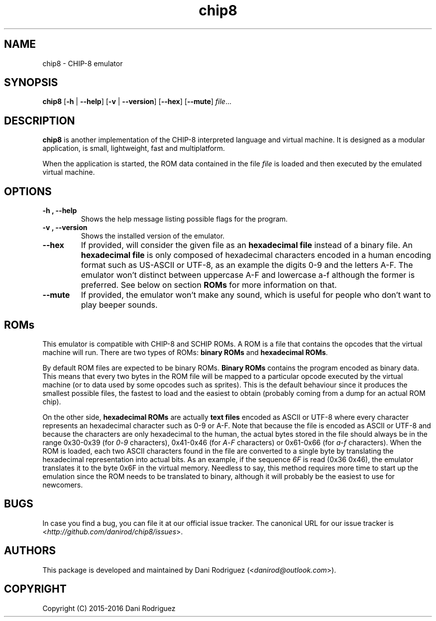 .TH chip8 6

.SH NAME
chip8 \- CHIP-8 emulator

.SH SYNOPSIS
.B chip8
[\fB\-h\fR | \fB\-\-help\fR]
[\fB\-v\fR | \fB\-\-version\fR]
[\fB\-\-hex\fR]
[\fB\-\-mute\fR]
.IR file ...

.SH DESCRIPTION
.B chip8
is another implementation of the CHIP-8 interpreted language and virtual
machine. It is designed as a modular application, is small, lightweight,
fast and multiplatform.

When the application is started, the ROM data contained in the file
.IR file
is loaded and then executed by the emulated virtual machine.

.SH OPTIONS
.TP
.B \-h ", " \-\-help
Shows the help message listing possible flags for the program.

.TP
.B \-v ", " \-\-version
Shows the installed version of the emulator.

.TP
.B \-\-hex
If provided, will consider the given file as an
.B hexadecimal file
instead of a binary file. An
.B hexadecimal file
is only composed of hexadecimal characters encoded in a human encoding format
such as US-ASCII or UTF-8, as an example the digits 0-9 and the letters A-F.
The emulator won't distinct between uppercase A-F and lowercase a-f although
the former is preferred. See below on section
.B ROMs
for more information on that.

.TP
.B \-\-mute
If provided, the emulator won't make any sound, which is useful for people
who don't want to play beeper sounds.

.SH ROMs
This emulator is compatible with CHIP-8 and SCHIP ROMs. A ROM is a file that
contains the opcodes that the virtual machine will run. There are two types of
ROMs:
.B binary ROMs
and
.B hexadecimal ROMs\fR.

By default ROM files are expected to be binary ROMs.
.B Binary ROMs
contains the program encoded as binary data. This means that every two bytes
in the ROM file will be mapped to a particular opcode executed by the virtual
machine (or to data used by some opcodes such as sprites). This is the default
behaviour since it produces the smallest possible files, the fastest to load
and the easiest to obtain (probably coming from a dump for an actual ROM chip).

On the other side,
.B hexadecimal ROMs
are actually
.B text files
encoded as ASCII or UTF-8 where every character represents an hexadecimal
character such as 0-9 or A-F. Note that because the file is encoded as ASCII
or UTF-8 and because the characters are only hexadecimal to the human, the
actual bytes stored in the file should always be in the range 0x30-0x39 (for
\fI0\fR\-\fI9\fR characters), 0x41-0x46 (for \fIA\fR\-\fIF\fR characters) or
0x61-0x66 (for \fIa\fR\-\fIf\fR characters). When the ROM is loaded, each two
ASCII characters found in the file are converted to a single byte by
translating the hexadecimal representation into actual bits. As an example, if
the sequence \fI6F\fR is read (0x36 0x46), the emulator translates it to the
byte 0x6F in the virtual memory.  Needless to say, this method requires more
time to start up the emulation since the ROM needs to be translated to binary,
although it will probably be the easiest to use for newcomers.

.SH BUGS
In case you find a bug, you can file it at our official issue tracker. The
canonical URL for our issue tracker is
<\fIhttp://github.com/danirod/chip8/issues\fR>.

.SH AUTHORS
This package is developed and maintained by
Dani Rodriguez (<\fIdanirod@outlook.com\fR>).

.SH COPYRIGHT
Copyright (C) 2015-2016 Dani Rodriguez
